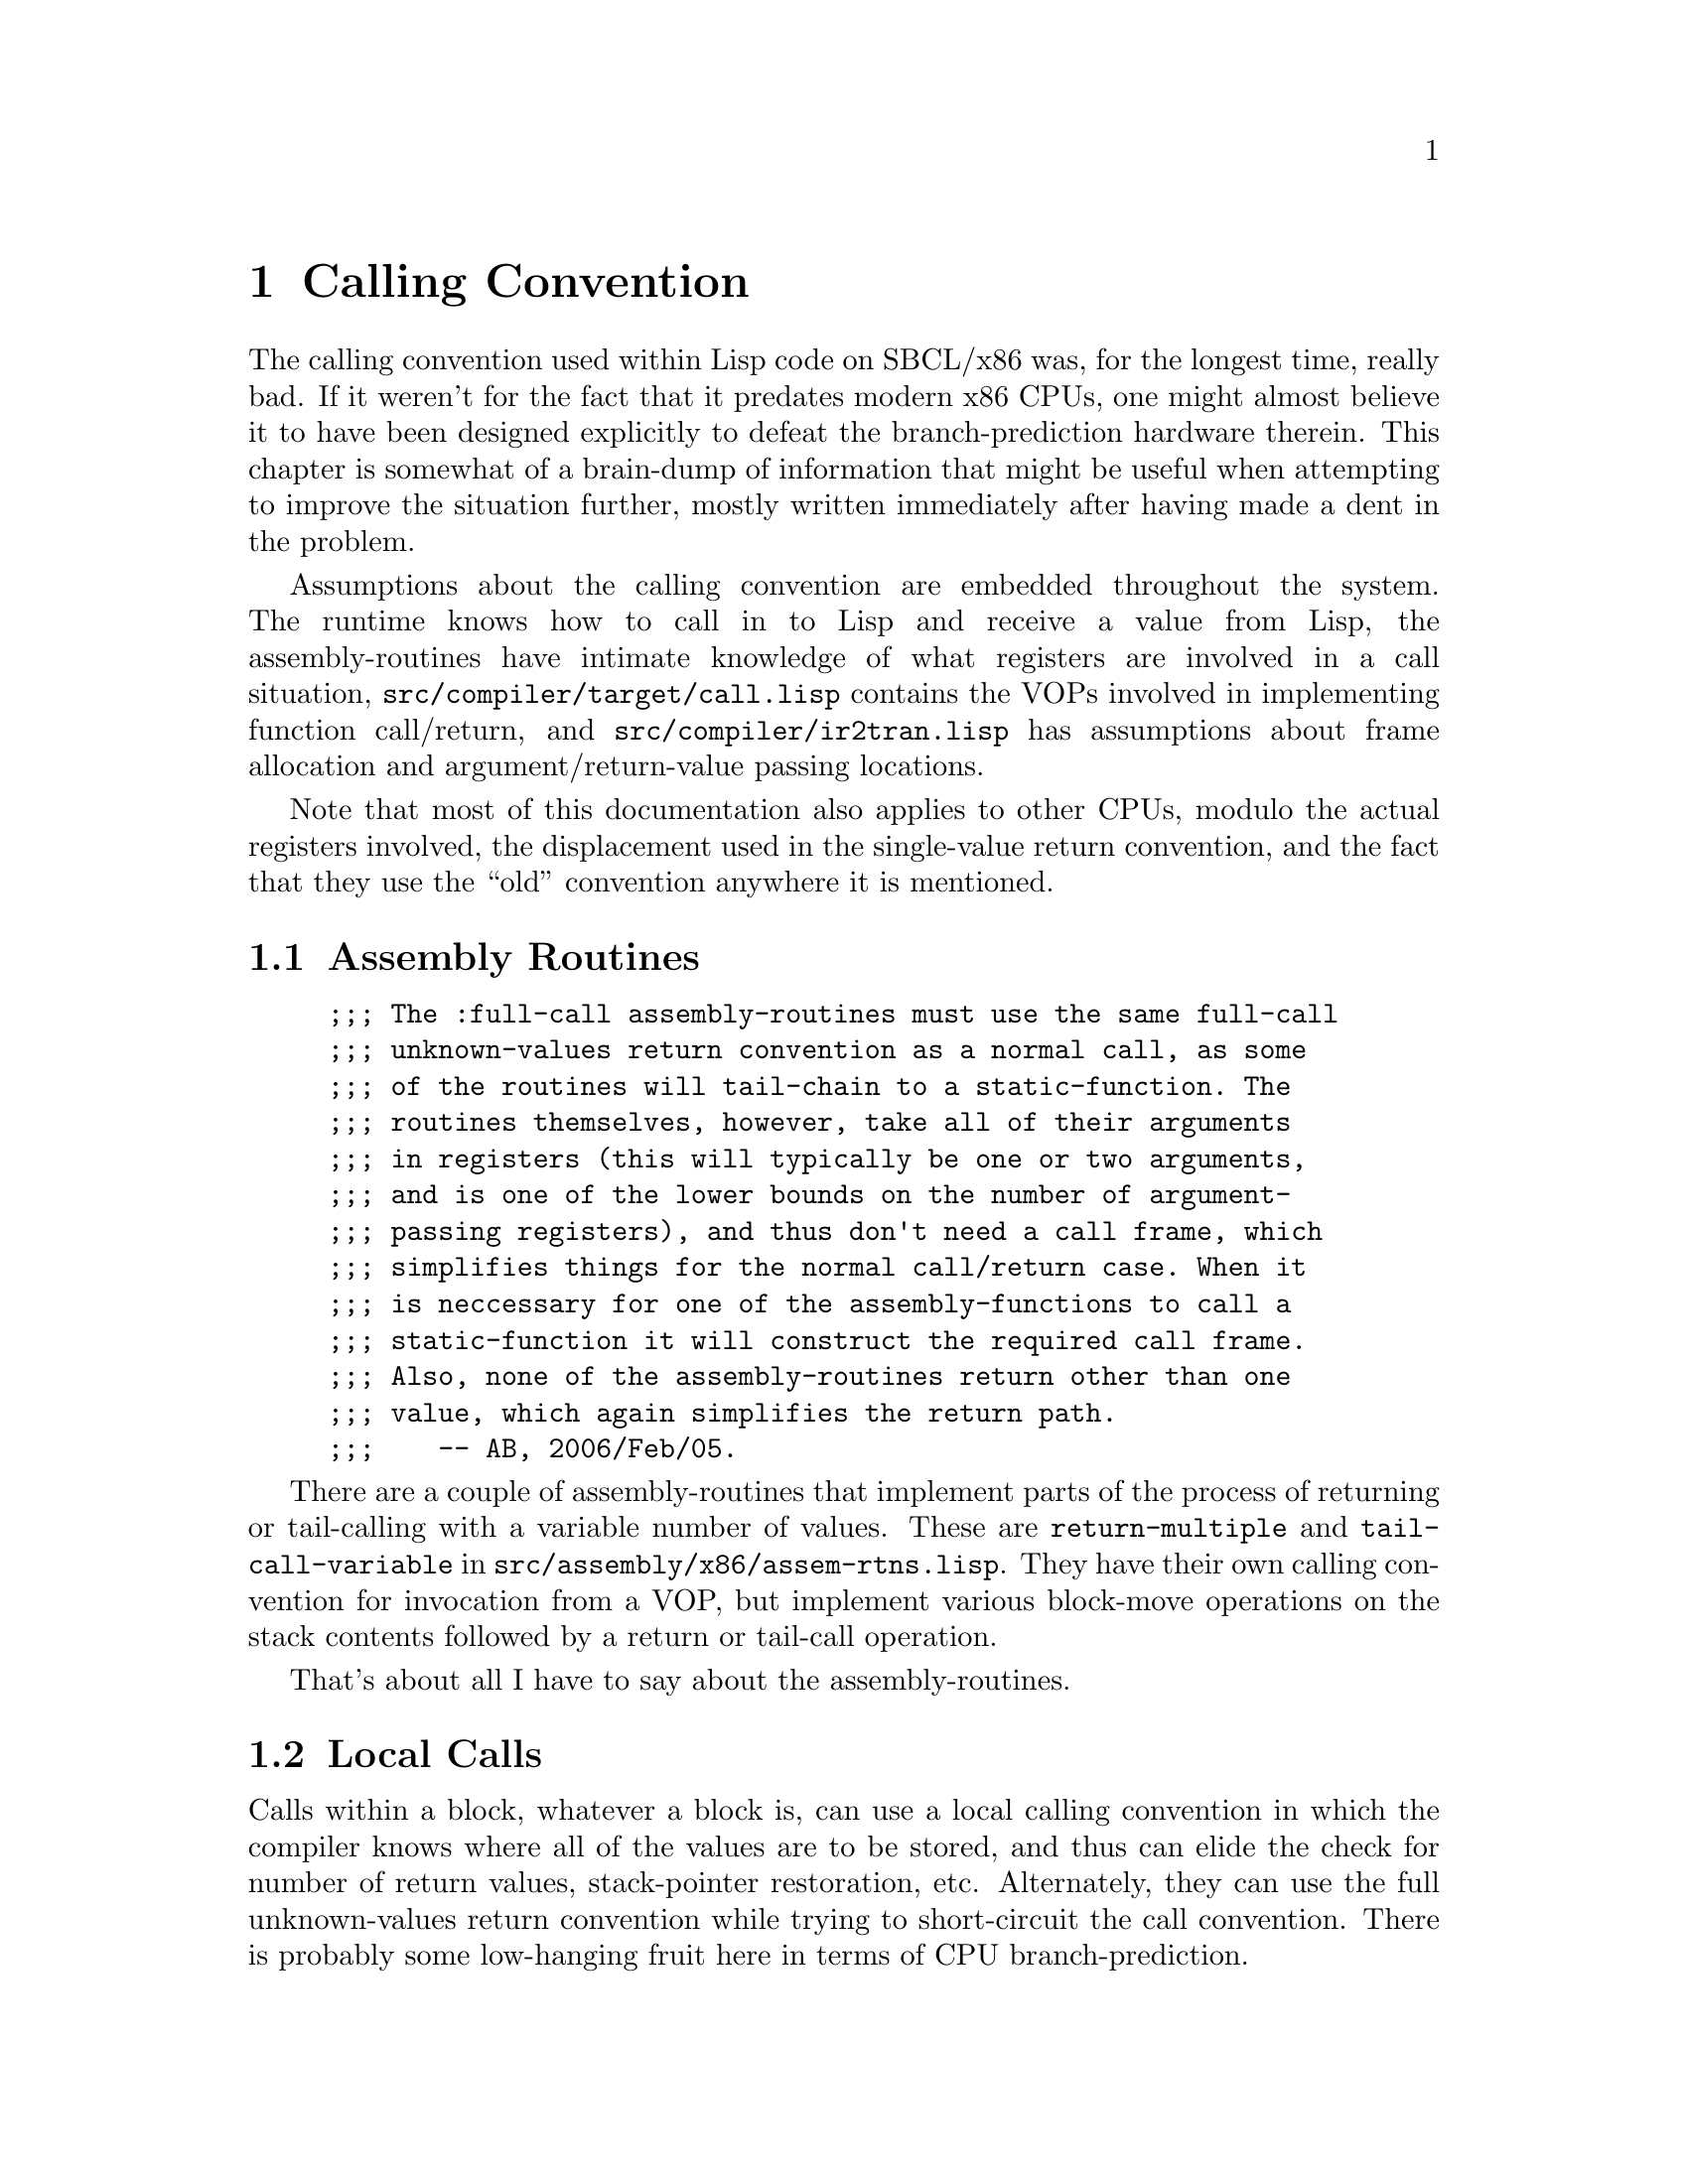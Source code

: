 @node Calling Convention
@comment  node-name,  next,  previous,  up
@chapter Calling Convention

@menu
* Assembly Routines::           
* Local Calls::                 
* Full Calls::                  
* Unknown-Values Returns::      
* IR2 Conversion::              
* Additional Notes::            
@end menu

The calling convention used within Lisp code on SBCL/x86 was, for the
longest time, really bad. If it weren't for the fact that it predates
modern x86 CPUs, one might almost believe it to have been designed
explicitly to defeat the branch-prediction hardware therein. This
chapter is somewhat of a brain-dump of information that might be
useful when attempting to improve the situation further, mostly
written immediately after having made a dent in the problem.

Assumptions about the calling convention are embedded throughout the
system. The runtime knows how to call in to Lisp and receive a value
from Lisp, the assembly-routines have intimate knowledge of what
registers are involved in a call situation,
@file{src/compiler/target/call.lisp} contains the VOPs involved in
implementing function call/return, and
@file{src/compiler/ir2tran.lisp} has assumptions about frame
allocation and argument/return-value passing locations.

Note that most of this documentation also applies to other CPUs,
modulo the actual registers involved, the displacement used in the
single-value return convention, and the fact that they use the ``old''
convention anywhere it is mentioned.


@node Assembly Routines
@comment  node-name,  next,  previous,  up
@section Assembly Routines

@example
;;; The :full-call assembly-routines must use the same full-call
;;; unknown-values return convention as a normal call, as some
;;; of the routines will tail-chain to a static-function. The
;;; routines themselves, however, take all of their arguments
;;; in registers (this will typically be one or two arguments,
;;; and is one of the lower bounds on the number of argument-
;;; passing registers), and thus don't need a call frame, which
;;; simplifies things for the normal call/return case. When it
;;; is neccessary for one of the assembly-functions to call a
;;; static-function it will construct the required call frame.
;;; Also, none of the assembly-routines return other than one
;;; value, which again simplifies the return path.
;;;    -- AB, 2006/Feb/05.
@end example

There are a couple of assembly-routines that implement parts of the
process of returning or tail-calling with a variable number of values.
These are @code{return-multiple} and @code{tail-call-variable} in
@file{src/assembly/x86/assem-rtns.lisp}. They have their own calling
convention for invocation from a VOP, but implement various block-move
operations on the stack contents followed by a return or tail-call
operation.

That's about all I have to say about the assembly-routines.


@node Local Calls
@comment  node-name,  next,  previous,  up
@section Local Calls

Calls within a block, whatever a block is, can use a local calling
convention in which the compiler knows where all of the values are to
be stored, and thus can elide the check for number of return values,
stack-pointer restoration, etc. Alternately, they can use the full
unknown-values return convention while trying to short-circuit the
call convention. There is probably some low-hanging fruit here in
terms of CPU branch-prediction.

The local (known-values) calling convention is implemented by the
@code{known-call-local} and @code{known-return} VOPs.

Local unknown-values calls are handled at the call site by the
@code{call-local} and @code{mutiple-call-local} VOPs. The main
difference between the full call and local call protocols here is that
local calls use a different frame setup protocol, and will tend to not
use the normal frame layout for the old frame-pointer and
return-address.


@node Full Calls
@comment  node-name,  next,  previous,  up
@section Full Calls

@example
;;; There is something of a cross-product effect with full calls.
;;; Different versions are used depending on whether we know the
;;; number of arguments or the name of the called function, and
;;; whether we want fixed values, unknown values, or a tail call.
;;;
;;; In full call, the arguments are passed creating a partial frame on
;;; the stack top and storing stack arguments into that frame. On
;;; entry to the callee, this partial frame is pointed to by FP.
@end example

Basically, we use caller-allocated frames, pass an fdefinition,
function, or closure in @code{EAX}, argcount in @code{ECX}, and first
three args in @code{EDX}, @code{EDI}, and @code{ESI}. @code{EBP}
points to just past the start of the frame (the first frame slot is at
@code{[EBP-4]}, not the traditional @code{[EBP]}, due in part to how
the frame allocation works). The caller stores the link for the old
frame at @code{[EBP-4]} and reserved space for a return address at
@code{[EBP-8]}. @code{[EBP-12]} appears to be an empty slot that
conveniently makes just enough space for the first three multiple
return values (returned in the argument passing registers) to be
written over the beginning of the frame by the receiver. The first
stack argument is at @code{[EBP-16]}. The callee then reallocates the
frame to include sufficient space for its local variables, after
possibly converting any @code{&rest} arguments to a proper list.

The above scheme was changed in 1.0.27 on x86 and x86-64 by swapping
the old frame pointer with the return address and making EBP point two
words later:

On x86/x86-64 the stack now looks like this (stack grows downwards):

@verbatim
----------
RETURN PC
----------
OLD FP
---------- <- FP points here
EMPTY SLOT
----------
FIRST ARG
----------
@end verbatim

just as if the function had been CALLed and upon entry executed the
standard prologue: PUSH EBP; MOV EBP, ESP. On other architectures the
stack looks like this (stack grows upwards):

@verbatim
----------
FIRST ARG
----------
EMPTY SLOT
----------
RETURN PC
----------
OLD FP
---------- <- FP points here
@end verbatim


@node Unknown-Values Returns
@comment  node-name,  next,  previous,  up
@section Unknown-Values Returns

The unknown-values return convention consists of two parts. The first
part is that of returning a single value. The second is that of
returning a different number of values. We also changed the convention
in 0.9.10, so we should describe both the old and new versions. The
three interesting VOPs here are @code{return-single}, @code{return},
and @code{return-multiple}.

For a single-value return, we load the return value in the first
argument-passing register (@code{A0}, or @code{EDI}), reload the old
frame pointer, burn the stack frame, and return. The old convention
was to increment the return address by two before returning, typically
via a @code{JMP}, which was guaranteed to screw up branch- prediction
hardware. The new convention is to return with the carry flag clear.

For a multiple-value return, we pass the first three values in the
argument-passing registers, and the remainder on the stack. @code{ECX}
contains the total number of values as a fixnum, @code{EBX} points to
where the callee frame was, @code{EBP} has been restored to point to
the caller frame, and the first of the values on the stack (the fourth
overall) is at @code{[EBP-16]}. The old convention was just to jump to
the return address at this point. The newer one has us setting the
carry flag first.

The code at the call site for accepting some number of unknown- values
is fairly well boilerplated. If we are expecting zero or one values,
then we need to reset the stack pointer if we are in a multiple-value
return. In the old convention we just encoded a @code{MOV ESP, EBX}
instruction, which neatly fit in the two byte gap that was skipped by
a single-value return. In the new convention we have to explicitly
check the carry flag with a conditional jump around the @code{MOV ESP,
EBX} instruction. When expecting more than one value, we need to
arrange to set up default values when a single-value return happens,
so we encode a jump around a stub of code which fakes up the register
use convention of a multiple-value return. Again, in the old
convention this was a two-byte unconditionl jump, and in the new
convention this is a conditional jump based on the carry flag.


@node IR2 Conversion
@comment  node-name,  next,  previous,  up
@section IR2 Conversion

The actual selection of VOPs for implementing call/return for a given
function is handled in ir2tran.lisp. Returns are handled by
@code{ir2-convert-return}, calls are handled by
@code{ir2-convert-local-call}, @code{ir2-convert-full-call}, and
@code{ir2-convert-mv-call}, and function prologues are handled by
@code{ir2-convert-bind} (which calls @code{init-xep-environment} for
the case of an entry point for a full call).


@node Additional Notes
@comment  node-name,  next,  previous,  up
@section Additional Notes

The low-hanging fruit is going to be changing every call and return to
use @code{CALL} and @code{RETURN} instructions instead of @code{JMP}
instructions which is partly done on x86oids: a trampoline is
@code{CALL}ed and that @code{JMP}s to the target which is sufficient
to negate (most of?) the penalty.

A more involved change would be to reduce the number of argument
passing registers from three to two, which may be beneficial in terms
of our quest to free up a GPR for use on Win32 boxes for a thread
structure.

Another possible win could be to store multiple return-values
somewhere other than the stack, such as a dedicated area of the thread
structure. The main concern here in terms of clobbering would be to
make sure that interrupts (and presumably the internal-error
machinery) know to save the area and that the compiler knows that the
area cannot be live across a function call. Actually implementing this
would involve hacking the IR2 conversion, since as it stands now the
same argument conventions are used for both call and return value
storage (same TNs).
